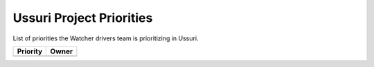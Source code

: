 .. ussuri-priorities:

=========================
Ussuri Project Priorities
=========================

List of priorities the Watcher drivers team is prioritizing in Ussuri.

+--------------------------------------+----------------------+
| Priority                             | Owner                |
+======================================+======================+
+--------------------------------------+----------------------+
